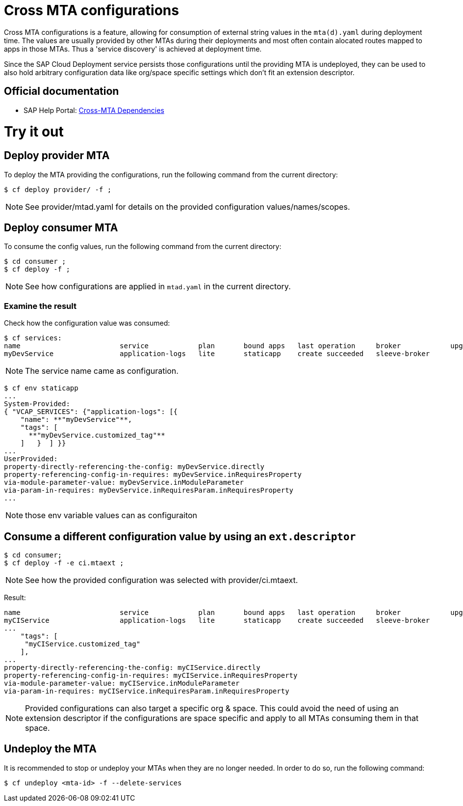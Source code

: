 # Cross MTA configurations

Cross MTA configurations is a feature, allowing for consumption of external string values in the `mta(d).yaml` during deployment time.
The values are usually provided by other MTAs during their deployments and most often contain alocated routes mapped to apps in those MTAs. Thus a 'service discovery' is achieved at deployment time.

Since the SAP Cloud Deployment service persists those configurations until the providing MTA is undeployed, they can be used to also hold arbitrary configuration data like org/space specific settings which don't fit an extension descriptor.

## Official documentation
* SAP Help Portal: link:https://help.sap.com/viewer/65de2977205c403bbc107264b8eccf4b/Cloud/en-US/b8e1953a618e47e1bd3c3a60c213226e.html[Cross-MTA Dependencies]

# Try it out

## Deploy provider MTA
To deploy the MTA providing the configurations, run the following command from the current directory:

``` bash
$ cf deploy provider/ -f ;
```

NOTE: See provider/mtad.yaml for details on the provided configuration values/names/scopes.

## Deploy consumer MTA
To consume the config values, run the following command from the current directory:

```bash 
$ cd consumer ;
$ cf deploy -f ;
```

NOTE: See how configurations are applied in `mtad.yaml` in the current directory.

### Examine the result
Check how the configuration value was consumed:

```bash
$ cf services:
name                        service            plan       bound apps   last operation     broker            upgrade available
myDevService                application-logs   lite       staticapp    create succeeded   sleeve-broker
```

NOTE: The service name came as configuration.

```bash
$ cf env staticapp
...
System-Provided:
{ "VCAP_SERVICES": {"application-logs": [{
    "name": **"myDevService"**,
    "tags": [
      **"myDevService.customized_tag"**
    ]   }  ] }}
...
UserProvided:
property-directly-referencing-the-config: myDevService.directly
property-referencing-config-in-requires: myDevService.inRequiresProperty
via-module-parameter-value: myDevService.inModuleParameter
via-param-in-requires: myDevService.inRequiresParam.inRequiresProperty
...
```

NOTE: those env variable values can as configuraiton

## Consume a different configuration value by using an `ext.descriptor`
```bash
$ cd consumer;
$ cf deploy -f -e ci.mtaext ;
```
NOTE: See how the provided configuration was selected with provider/ci.mtaext. 

Result:
```bash
name                        service            plan       bound apps   last operation     broker            upgrade available
myCIService                 application-logs   lite       staticapp    create succeeded   sleeve-broker     
...
    "tags": [
     "myCIService.customized_tag"
    ],
...
property-directly-referencing-the-config: myCIService.directly
property-referencing-config-in-requires: myCIService.inRequiresProperty
via-module-parameter-value: myCIService.inModuleParameter
via-param-in-requires: myCIService.inRequiresParam.inRequiresProperty

```

NOTE: Provided configurations can also target a specific org & space. This could avoid the need of using an extension descriptor if the configurations are space specific and apply to all MTAs consuming them in that space.

## Undeploy the MTA
It is recommended to stop or undeploy your MTAs when they are no longer needed. In order to do so, run the following command:
``` bash
$ cf undeploy <mta-id> -f --delete-services
```
